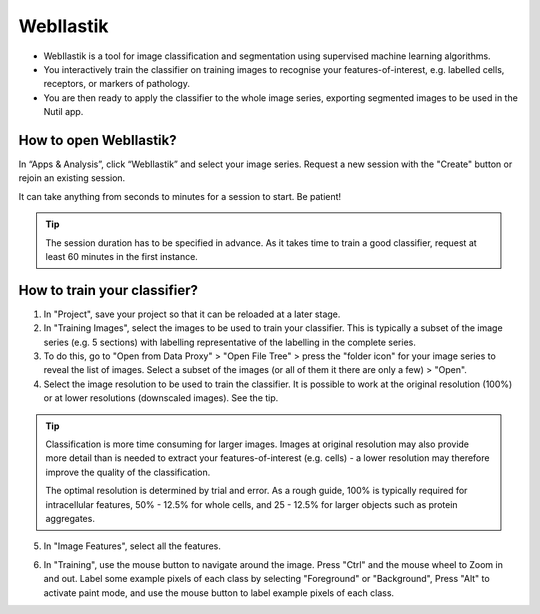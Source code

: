 **WebIlastik**
================

* WebIlastik is a tool for image classification and segmentation using supervised machine learning algorithms. 
* You interactively train the classifier on training images to recognise your features-of-interest, e.g. labelled cells, receptors, or markers of pathology. 
* You are then ready to apply the classifier to the whole image series, exporting segmented images to be used in the Nutil app.

How to open WebIlastik?
---------------------------
In “Apps & Analysis”, click “WebIlastik” and select your image series. Request a new session with the "Create" button or rejoin an existing session. 

It can take anything from seconds to minutes for a session to start. Be patient!

.. tip:: The session duration has to be specified in advance. As it takes time to train a good classifier, request at least 60 minutes in the first instance. 

.. image:: images/WebIlastik.PNG
  :align: center
  :width: 500


How to train your classifier?
-------------------------------------------

1. In "Project", save your project so that it can be reloaded at a later stage.
2. In "Training Images", select the images to be used to train your classifier. This is typically a subset of the image series (e.g. 5 sections) with labelling representative of the labelling in the complete series. 
3. To do this, go to "Open from Data Proxy" > "Open File Tree" > press the "folder icon" for your image series to reveal the list of images. Select a subset of the images (or all of them it there are only a few) > "Open". 
4. Select the image resolution to be used to train the classifier. It is possible to work at the original resolution (100%) or at lower resolutions (downscaled images). See the tip. 

.. tip:: Classification is more time consuming for larger images. Images at original resolution may also provide more detail than is needed to extract your features-of-interest (e.g. cells) - a lower resolution may therefore improve the quality of the classification.  

  The optimal resolution is determined by trial and error. As a rough guide, 100% is typically required for intracellular features, 50% - 12.5% for whole cells, and 25 - 12.5% for larger objects such as protein aggregates. 

5. In "Image Features", select all the features.

.. image:: images/ImageFeatures_ilastik.PNG
  :align: right

6. In "Training", use the mouse button to navigate around the image. Press "Ctrl" and the mouse wheel to Zoom in and out. Label some example pixels of each class by selecting "Foreground" or "Background", Press "Alt" to activate paint mode, and use the mouse button to label example pixels of each class. 

.. image:: images/Training.PNG
  :align: right
